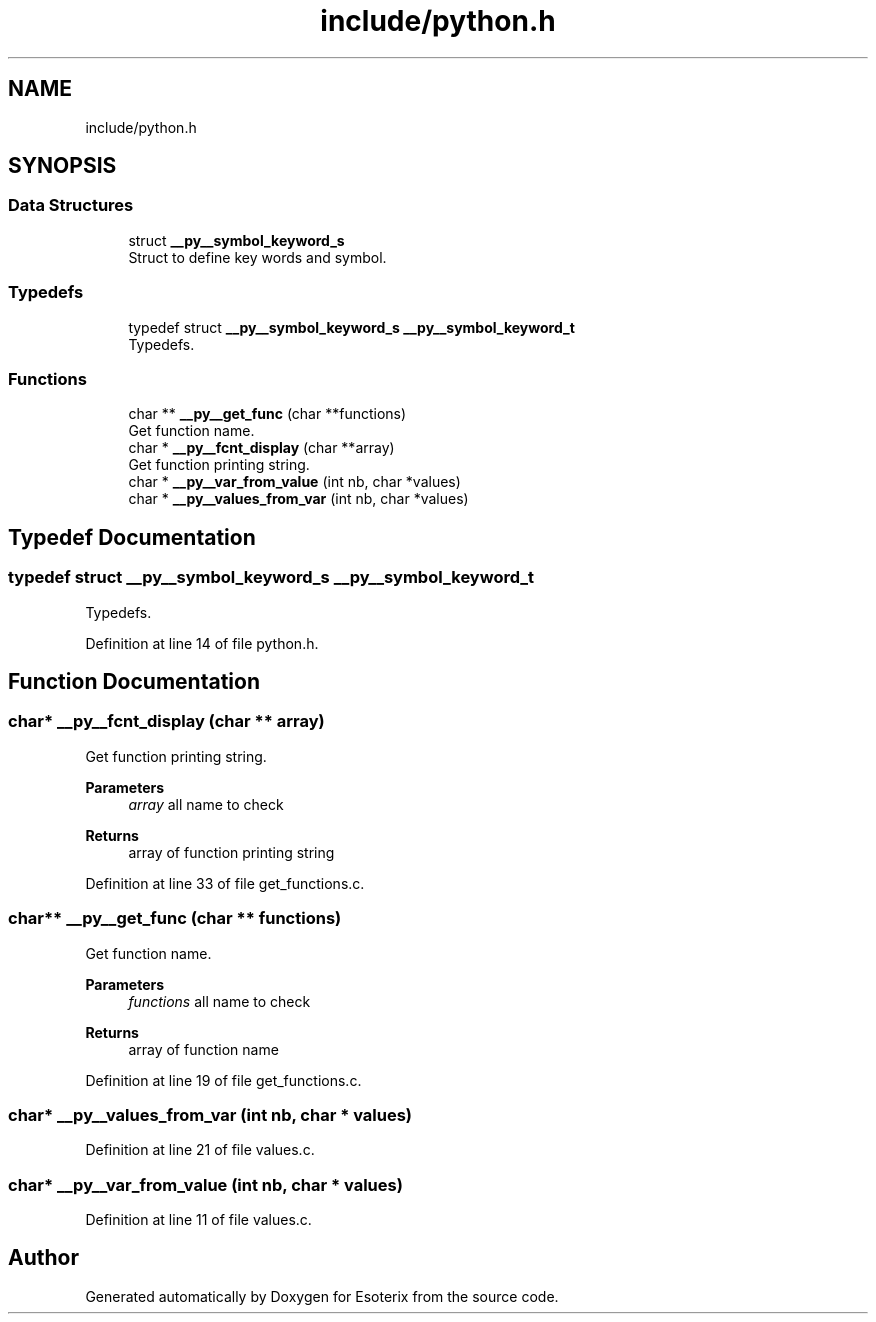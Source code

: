.TH "include/python.h" 3 "Thu Jun 23 2022" "Version 1.0" "Esoterix" \" -*- nroff -*-
.ad l
.nh
.SH NAME
include/python.h
.SH SYNOPSIS
.br
.PP
.SS "Data Structures"

.in +1c
.ti -1c
.RI "struct \fB__py__symbol_keyword_s\fP"
.br
.RI "Struct to define key words and symbol\&. "
.in -1c
.SS "Typedefs"

.in +1c
.ti -1c
.RI "typedef struct \fB__py__symbol_keyword_s\fP \fB__py__symbol_keyword_t\fP"
.br
.RI "Typedefs\&. "
.in -1c
.SS "Functions"

.in +1c
.ti -1c
.RI "char ** \fB__py__get_func\fP (char **functions)"
.br
.RI "Get function name\&. "
.ti -1c
.RI "char * \fB__py__fcnt_display\fP (char **array)"
.br
.RI "Get function printing string\&. "
.ti -1c
.RI "char * \fB__py__var_from_value\fP (int nb, char *values)"
.br
.ti -1c
.RI "char * \fB__py__values_from_var\fP (int nb, char *values)"
.br
.in -1c
.SH "Typedef Documentation"
.PP 
.SS "typedef struct \fB__py__symbol_keyword_s\fP \fB__py__symbol_keyword_t\fP"

.PP
Typedefs\&. 
.PP
Definition at line 14 of file python\&.h\&.
.SH "Function Documentation"
.PP 
.SS "char* __py__fcnt_display (char ** array)"

.PP
Get function printing string\&. 
.PP
\fBParameters\fP
.RS 4
\fIarray\fP all name to check
.RE
.PP
\fBReturns\fP
.RS 4
array of function printing string 
.RE
.PP

.PP
Definition at line 33 of file get_functions\&.c\&.
.SS "char** __py__get_func (char ** functions)"

.PP
Get function name\&. 
.PP
\fBParameters\fP
.RS 4
\fIfunctions\fP all name to check
.RE
.PP
\fBReturns\fP
.RS 4
array of function name 
.RE
.PP

.PP
Definition at line 19 of file get_functions\&.c\&.
.SS "char* __py__values_from_var (int nb, char * values)"

.PP
Definition at line 21 of file values\&.c\&.
.SS "char* __py__var_from_value (int nb, char * values)"

.PP
Definition at line 11 of file values\&.c\&.
.SH "Author"
.PP 
Generated automatically by Doxygen for Esoterix from the source code\&.
